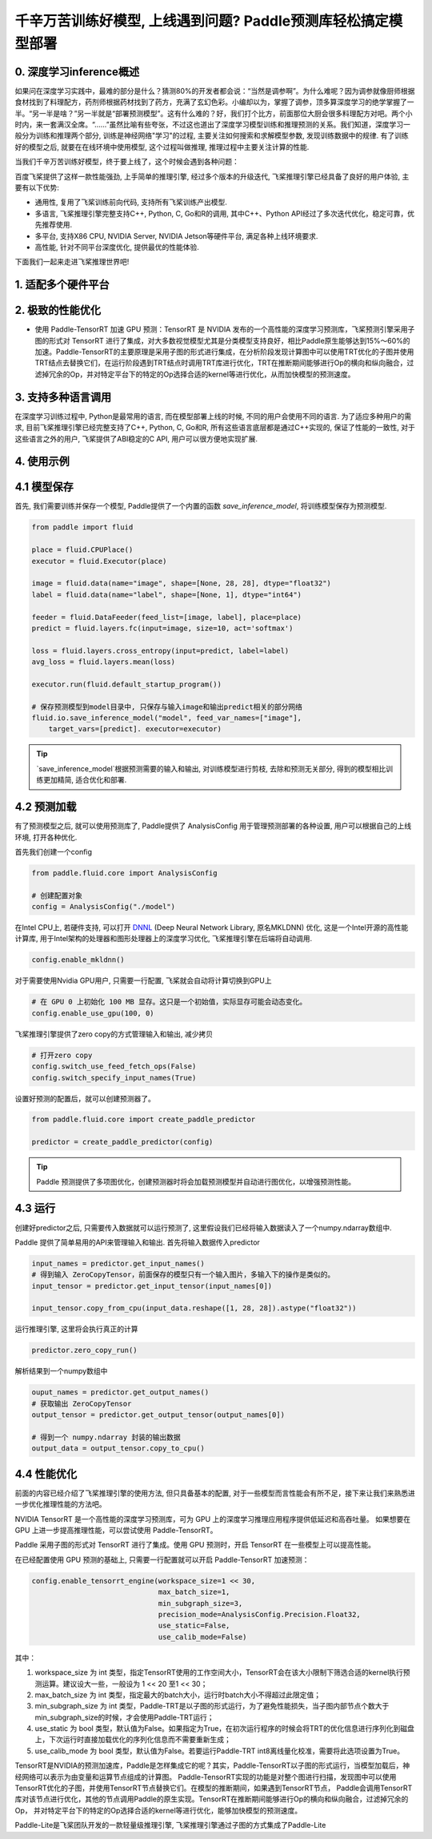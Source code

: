 千辛万苦训练好模型, 上线遇到问题? Paddle预测库轻松搞定模型部署
===============

0. 深度学习inference概述
------------

如果问在深度学习实践中，最难的部分是什么？猜测80%的开发者都会说：“当然是调参啊”。为什么难呢？因为调参就像厨师根据食材找到了料理配方，药剂师根据药材找到了药方，充满了玄幻色彩。小编却以为，掌握了调参，顶多算深度学习的绝学掌握了一半。“另一半是啥？”另一半就是“部署预测模型”。这有什么难的？好，我们打个比方，前面那位大厨会很多料理配方对吧。两个小时内，来一套满汉全席。“……”虽然比喻有些夸张，不过这也道出了深度学习模型训练和推理预测的关系。我们知道，深度学习一般分为训练和推理两个部分, 训练是神经网络"学习"的过程, 主要关注如何搜索和求解模型参数, 发现训练数据中的规律. 有了训练好的模型之后, 就要在在线环境中使用模型, 这个过程叫做推理, 推理过程中主要关注计算的性能. 

当我们千辛万苦训练好模型，终于要上线了，这个时候会遇到各种问题：

百度飞桨提供了这样一款性能强劲, 上手简单的推理引擎, 经过多个版本的升级迭代, 飞桨推理引擎已经具备了良好的用户体验, 主要有以下优势:

* 通用性, 复用了飞桨训练前向代码, 支持所有飞桨训练产出模型.

* 多语言, 飞桨推理引擎完整支持C++, Python, C, Go和R的调用, 其中C++、Python API经过了多次迭代优化，稳定可靠，优先推荐使用.

* 多平台, 支持X86 CPU, NVIDIA Server, NVIDIA Jetson等硬件平台, 满足各种上线环境要求.

* 高性能, 针对不同平台深度优化, 提供最优的性能体验.


下面我们一起来走进飞桨推理世界吧!


1. 适配多个硬件平台
----------


2. 极致的性能优化
----------

* 使用 Paddle-TensorRT 加速 GPU 预测：TensorRT 是 NVIDIA 发布的一个高性能的深度学习预测库，飞桨预测引擎采用子图的形式对 TensorRT 进行了集成，对大多数视觉模型尤其是分类模型支持良好，相比Paddle原生能够达到15%～60%的加速。Paddle-TensorRT的主要原理是采用子图的形式进行集成，在分析阶段发现计算图中可以使用TRT优化的子图并使用TRT结点去替换它们，在运行阶段遇到TRT结点时调用TRT库进行优化，TRT在推断期间能够进行Op的横向和纵向融合，过滤掉冗余的Op，并对特定平台下的特定的Op选择合适的kernel等进行优化，从而加快模型的预测速度。

3. 支持多种语言调用
----------

在深度学习训练过程中, Python是最常用的语言, 而在模型部署上线的时候, 不同的用户会使用不同的语言. 为了适应多种用户的需求, 目前飞桨推理引擎已经完整支持了C++, Python, C, Go和R, 所有这些语言底层都是通过C++实现的, 保证了性能的一致性,  对于这些语言之外的用户, 飞桨提供了ABI稳定的C API, 用户可以很方便地实现扩展.


4. 使用示例
----------


4.1 模型保存
------------

首先, 我们需要训练并保存一个模型, Paddle提供了一个内置的函数 `save_inference_model`, 将训练模型保存为预测模型.

.. code:: python
    
    from paddle import fluid

    place = fluid.CPUPlace()
    executor = fluid.Executor(place)

    image = fluid.data(name="image", shape=[None, 28, 28], dtype="float32")
    label = fluid.data(name="label", shape=[None, 1], dtype="int64")

    feeder = fluid.DataFeeder(feed_list=[image, label], place=place)
    predict = fluid.layers.fc(input=image, size=10, act='softmax')

    loss = fluid.layers.cross_entropy(input=predict, label=label)
    avg_loss = fluid.layers.mean(loss)

    executor.run(fluid.default_startup_program())

    # 保存预测模型到model目录中, 只保存与输入image和输出predict相关的部分网络
    fluid.io.save_inference_model("model", feed_var_names=["image"],
        target_vars=[predict]. executor=executor)


.. tip::

    `save_inference_model`根据预测需要的输入和输出, 对训练模型进行剪枝, 去除和预测无关部分, 得到的模型相比训练更加精简, 适合优化和部署.


4.2 预测加载
-----------

有了预测模型之后, 就可以使用预测库了, Paddle提供了 AnalysisConfig 用于管理预测部署的各种设置, 用户可以根据自己的上线环境, 打开各种优化.

首先我们创建一个config

.. code:: python

    from paddle.fluid.core import AnalysisConfig

    # 创建配置对象
    config = AnalysisConfig("./model")



在Intel CPU上, 若硬件支持, 可以打开 `DNNL`_ (Deep Neural Network Library, 原名MKLDNN) 优化, 这是一个Intel开源的高性能计算库, 用于Intel架构的处理器和图形处理器上的深度学习优化, 飞桨推理引擎在后端将自动调用.

.. _DNNL: https://github.com/intel/mkl-dnn.git


.. code:: python

    config.enable_mkldnn()



对于需要使用Nvidia GPU用户, 只需要一行配置, 飞桨就会自动将计算切换到GPU上

.. code:: python

    # 在 GPU 0 上初始化 100 MB 显存。这只是一个初始值，实际显存可能会动态变化。
    config.enable_use_gpu(100, 0)


飞桨推理引擎提供了zero copy的方式管理输入和输出, 减少拷贝

.. code:: python

    # 打开zero copy
    config.switch_use_feed_fetch_ops(False)
    config.switch_specify_input_names(True)


设置好预测的配置后，就可以创建预测器了。


.. code:: python

    from paddle.fluid.core import create_paddle_predictor

    predictor = create_paddle_predictor(config)


.. tip::

    Paddle 预测提供了多项图优化，创建预测器时将会加载预测模型并自动进行图优化，以增强预测性能。


4.3 运行
------------

创建好predictor之后, 只需要传入数据就可以运行预测了, 这里假设我们已经将输入数据读入了一个numpy.ndarray数组中.


Paddle 提供了简单易用的API来管理输入和输出. 首先将输入数据传入predictor


.. code:: python

    input_names = predictor.get_input_names()
    # 得到输入 ZeroCopyTensor，前面保存的模型只有一个输入图片，多输入下的操作是类似的。
    input_tensor = predictor.get_input_tensor(input_names[0])

    input_tensor.copy_from_cpu(input_data.reshape([1, 28, 28]).astype("float32"))


运行推理引擎, 这里将会执行真正的计算


.. code:: python

    predictor.zero_copy_run()


解析结果到一个numpy数组中


.. code:: python

    ouput_names = predictor.get_output_names()
    # 获取输出 ZeroCopyTensor
    output_tensor = predictor.get_output_tensor(output_names[0])

    # 得到一个 numpy.ndarray 封装的输出数据
    output_data = output_tensor.copy_to_cpu()



4.4 性能优化
-------------

前面的内容已经介绍了飞桨推理引擎的使用方法, 但只具备基本的配置, 对于一些模型而言性能会有所不足，接下来让我们来熟悉进一步优化推理性能的方法吧。

NVIDIA TensorRT 是一个高性能的深度学习预测库，可为 GPU 上的深度学习推理应用程序提供低延迟和高吞吐量。
如果想要在 GPU 上进一步提高推理性能，可以尝试使用 Paddle-TensorRT。

Paddle 采用子图的形式对 TensorRT 进行了集成。使用 GPU 预测时，开启 TensorRT 在一些模型上可以提高性能。

在已经配置使用 GPU 预测的基础上, 只需要一行配置就可以开启 Paddle-TensorRT 加速预测：

.. code:: python

    config.enable_tensorrt_engine(workspace_size=1 << 30,
                                  max_batch_size=1,
                                  min_subgraph_size=3,  
                                  precision_mode=AnalysisConfig.Precision.Float32,
                                  use_static=False,
                                  use_calib_mode=False)

其中：

1. workspace_size 为 int 类型，指定TensorRT使用的工作空间大小，TensorRT会在该大小限制下筛选合适的kernel执行预测运算。建议设大一些，一般设为 1 << 20 至1 << 30；

2. max_batch_size 为 int 类型，指定最大的batch大小，运行时batch大小不得超过此限定值；

3. min_subgraph_size 为 int 类型，Paddle-TRT是以子图的形式运行，为了避免性能损失，当子图内部节点个数大于min_subgraph_size的时候，才会使用Paddle-TRT运行；

4. use_static 为 bool 类型，默认值为False。如果指定为True，在初次运行程序的时候会将TRT的优化信息进行序列化到磁盘上，下次运行时直接加载优化的序列化信息而不需要重新生成；

5. use_calib_mode 为 bool 类型，默认值为False。若要运行Paddle-TRT int8离线量化校准，需要将此选项设置为True。


TensorRT是NVIDIA的预测加速库，Paddle是怎样集成它的呢？其实，Paddle-TensorRT以子图的形式运行，当模型加载后，神经网络可以表示为由变量和运算节点组成的计算图。
Paddle-TensorRT实现的功能是对整个图进行扫描，发现图中可以使用TensorRT优化的子图，并使用TensorRT节点替换它们。在模型的推断期间，如果遇到TensorRT节点，
Paddle会调用TensorRT库对该节点进行优化，其他的节点调用Paddle的原生实现。TensorRT在推断期间能够进行Op的横向和纵向融合，过滤掉冗余的Op，
并对特定平台下的特定的Op选择合适的kernel等进行优化，能够加快模型的预测速度。


Paddle-Lite是飞桨团队开发的一款轻量级推理引擎, 飞桨推理引擎通过子图的方式集成了Paddle-Lite
